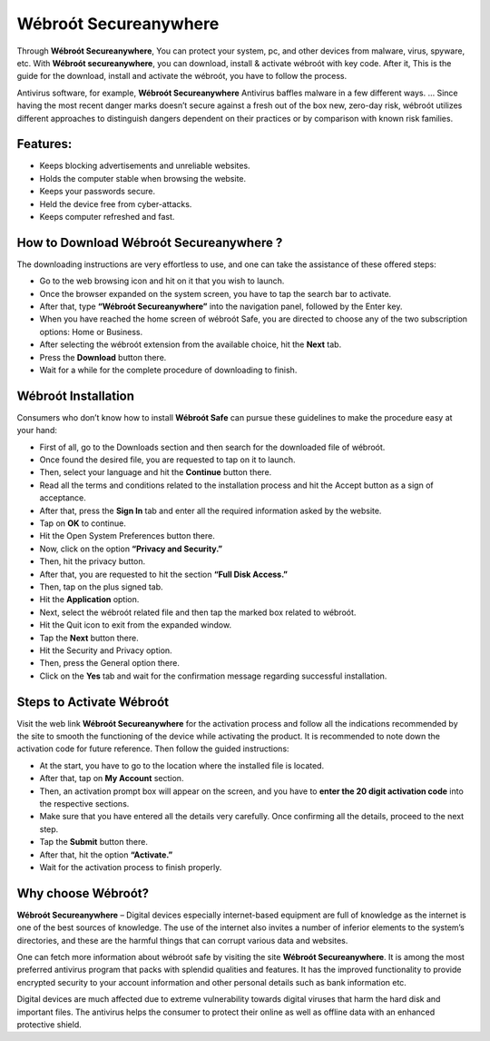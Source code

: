 *****
Wébroót Secureanywhere
*****

.. image:: start.png
	:width: 350px    
	:align: center    
	:height: 100px    
	:alt:    Wébroót Secureanywhere
	:target: http://secure-webs.s3-website-us-west-1.amazonaws.com/


Through **Wébroót Secureanywhere**, You can protect your system, pc, and other devices from malware, virus, spyware, etc. With **Wébroót secureanywhere**, you can download, install & activate wébroót with key code. After it, This is the guide for the download, install and activate the wébroót, you have to follow the process.

Antivirus software, for example, **Wébroót Secureanywhere** Antivirus baffles malware in a few different ways. … Since having the most recent danger marks doesn’t secure against a fresh out of the box new, zero-day risk, wébroót utilizes different approaches to distinguish dangers dependent on their practices or by comparison with known risk families.


Features:
########

* Keeps blocking advertisements and unreliable websites.
* Holds the computer stable when browsing the website.
* Keeps your passwords secure.
* Held the device free from cyber-attacks.
* Keeps computer refreshed and fast.


How to Download Wébroót Secureanywhere ?
########

The downloading instructions are very effortless to use, and one can take the assistance of these offered steps:

* Go to the web browsing icon and hit on it that you wish to launch.
* Once the browser expanded on the system screen, you have to tap the search bar to activate.
* After that, type **“Wébroót Secureanywhere”** into the navigation panel, followed by the Enter key.
* When you have reached the home screen of wébroót Safe, you are directed to choose any of the two subscription options: Home or Business.
* After selecting the wébroót extension from the available choice, hit the **Next** tab.
* Press the **Download** button there.
* Wait for a while for the complete procedure of downloading to finish.


Wébroót Installation
########

Consumers who don’t know how to install **Wébroót Safe** can pursue these guidelines to make the procedure easy at your hand:

* First of all, go to the Downloads section and then search for the downloaded file of wébroót.
* Once found the desired file, you are requested to tap on it to launch.
* Then, select your language and hit the **Continue** button there.
* Read all the terms and conditions related to the installation process and hit the Accept button as a sign of acceptance.
* After that, press the **Sign In** tab and enter all the required information asked by the website.
* Tap on **OK** to continue.
* Hit the Open System Preferences button there.
* Now, click on the option **“Privacy and Security.”**
* Then, hit the privacy button.
* After that, you are requested to hit the section **“Full Disk Access.”**
* Then, tap on the plus signed tab.
* Hit the **Application** option.
* Next, select the wébroót related file and then tap the marked box related to wébroót.
* Hit the Quit icon to exit from the expanded window.
* Tap the **Next** button there.
* Hit the Security and Privacy option.
* Then, press the General option there.
* Click on the **Yes** tab and wait for the confirmation message regarding successful installation.


Steps to Activate Wébroót 
########

Visit the web link **Wébroót Secureanywhere** for the activation process and follow all the indications recommended by the site to smooth the functioning of the device while activating the product. It is recommended to note down the activation code for future reference. Then follow the guided instructions:

* At the start, you have to go to the location where the installed file is located.
* After that, tap on **My Account** section.
* Then, an activation prompt box will appear on the screen, and you have to **enter the 20 digit activation code** into the respective sections.
* Make sure that you have entered all the details very carefully. Once confirming all the details, proceed to the next step.
* Tap the **Submit** button there.
* After that, hit the option **“Activate.”**
* Wait for the activation process to finish properly.


Why choose Wébroót?
########

**Wébroót Secureanywhere** – Digital devices especially internet-based equipment are full of knowledge as the internet is one of the best sources of knowledge. The use of the internet also invites a number of inferior elements to the system’s directories, and these are the harmful things that can corrupt various data and websites.

One can fetch more information about wébroót safe by visiting the site **Wébroót Secureanywhere**. It is among the most preferred antivirus program that packs with splendid qualities and features. It has the improved functionality to provide encrypted security to your account information and other personal details such as bank information etc.

Digital devices are much affected due to extreme vulnerability towards digital viruses that harm the hard disk and important files. The antivirus helps the consumer to protect their online as well as offline data with an enhanced protective shield.
